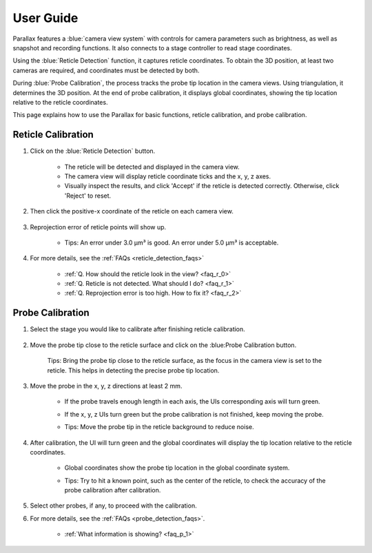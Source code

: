 User Guide
====================

Parallax features a :blue:`camera view system` with controls for camera parameters such as brightness, as well as snapshot and recording functions. It also connects to a stage controller to read stage coordinates.

Using the :blue:`Reticle Detection` function, it captures reticle coordinates. To obtain the 3D position, at least two cameras are required, and coordinates must be detected by both.

During :blue:`Probe Calibration`, the process tracks the probe tip location in the camera views. Using triangulation, it determines the 3D position. At the end of probe calibration, it displays global coordinates, showing the tip location relative to the reticle coordinates.

This page explains how to use the Parallax for basic functions, reticle calibration, and probe calibration.


Reticle Calibration
--------------------

1. Click on the :blue:`Reticle Detection` button.

    .. image:: _static/reticleDetection.jpg
        :alt: reticle detection

    - The reticle will be detected and displayed in the camera view.
    - The camera view will display reticle coordinate ticks and the x, y, z axes.
    - Visually inspect the results, and click 'Accept' if the reticle is detected correctly. Otherwise, click 'Reject' to reset.

2. Then click the positive-x coordinate of the reticle on each camera view.

    .. image:: _static/reticleDetection_posX.jpg
        :alt: positive-x coordinate


3. Reprojection error of reticle points will show up.
    
    .. image:: _static/reticleDetection_result.jpg
        :alt: positive-x coordinate

    - Tips: An error under 3.0 µm³ is good. An error under 5.0 µm³ is acceptable.

4. For more details, see the :ref:`FAQs <reticle_detection_faqs>`

    - :ref:`Q. How should the reticle look in the view? <faq_r_0>`

    - :ref:`Q. Reticle is not detected. What should I do? <faq_r_1>`

    - :ref:`Q. Reprojection error is too high. How to fix it? <faq_r_2>`


Probe Calibration
------------------

1. Select the stage you would like to calibrate after finishing reticle calibration.

    .. image:: _static/probeSelect.jpg
        :alt: probe selection


2. Move the probe tip close to the reticle surface and click on the :blue:Probe Calibration button.

    .. image:: _static/probeCalib1.jpg
        :alt: probe selection

    Tips: Bring the probe tip close to the reticle surface, as the focus in the camera view is set to the reticle. This helps in detecting the precise probe tip location.
    
3. Move the probe in the x, y, z directions at least 2 mm.

    .. image:: _static/probeCalib2.jpg
        :alt: probe calibration

    - If the probe travels enough length in each axis, the UIs corresponding axis will turn green.
    - If the x, y, z UIs turn green but the probe calibration is not finished, keep moving the probe.
    - Tips: Move the probe tip in the reticle background to reduce noise.

        .. image:: _static/probeCalib3.jpg
            :alt: probe trajectory
            :scale: 20%

4. After calibration, the UI will turn green and the global coordinates will display the tip location relative to the reticle coordinates.

    - Global coordinates show the probe tip location in the global coordinate system.
    - Tips: Try to hit a known point, such as the center of the reticle, to check the accuracy of the probe calibration after calibration.
    
        .. image:: _static/probeCalib4.jpg
            :alt: probe calibration
            :scale: 20%

5. Select other probes, if any, to proceed with the calibration.

6. For more details, see the :ref:`FAQs <probe_detection_faqs>`.

    - :ref:`What information is showing? <faq_p_1>`
